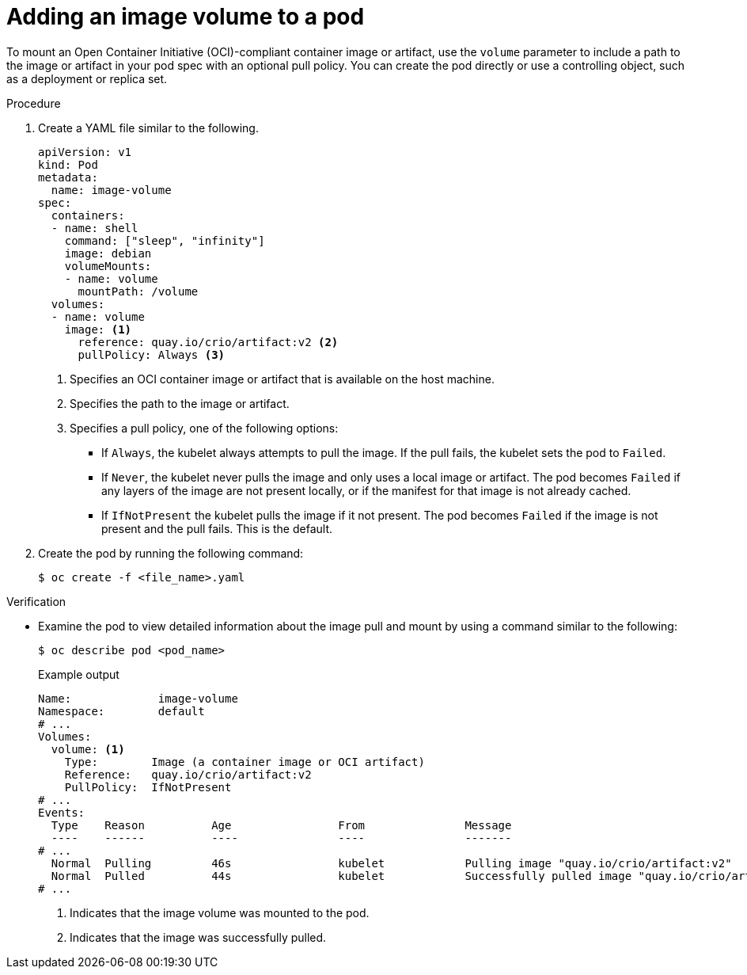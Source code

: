 // Module included in the following assemblies:
//
// * nodes/pods/nodes-pods-image-volume.adoc

:_mod-docs-content-type: PROCEDURE
[id="nodes-pods-image-volume-adding_{context}"]
= Adding an image volume to a pod

To mount an Open Container Initiative (OCI)-compliant container image or artifact, use the `volume` parameter to include a path to the image or artifact in your pod spec with an optional pull policy. You can create the pod directly or use a controlling object, such as a deployment or replica set. 

.Procedure

. Create a YAML file similar to the following.
+
[source,yaml]
----
apiVersion: v1
kind: Pod
metadata:
  name: image-volume
spec:
  containers:
  - name: shell
    command: ["sleep", "infinity"]
    image: debian
    volumeMounts:
    - name: volume
      mountPath: /volume
  volumes:
  - name: volume 
    image: <1>
      reference: quay.io/crio/artifact:v2 <2>
      pullPolicy: Always <3>
----
<1> Specifies an OCI container image or artifact that is available on the host machine. 
<2> Specifies the path to the image or artifact.
<3> Specifies a pull policy, one of the following options:
+
--
* If `Always`, the kubelet always attempts to pull the image. If the pull fails, the kubelet sets the pod to `Failed`.
* If `Never`, the kubelet never pulls the image and only uses a local image or artifact. The pod becomes `Failed` if any layers of the image are not present locally, or if the manifest for that image is not already cached.
* If `IfNotPresent` the kubelet pulls the image if it not present. The pod becomes `Failed` if the image is not present and the pull fails. This is the default.
--
// Pull policy details from upstream: https://kubernetes.io/docs/concepts/storage/volumes/#image

. Create the pod by running the following command:
+
[source,terminal]
----
$ oc create -f <file_name>.yaml
----

.Verification

* Examine the pod to view detailed information about the image pull and mount by using a command similar to the following:
+
[source,terminal]
----
$ oc describe pod <pod_name>
----
+
.Example output
[source,yaml]
----
Name:             image-volume
Namespace:        default
# ...
Volumes:
  volume: <1>
    Type:        Image (a container image or OCI artifact)
    Reference:   quay.io/crio/artifact:v2
    PullPolicy:  IfNotPresent
# ...
Events:
  Type    Reason          Age                From               Message
  ----    ------          ----               ----               -------
# ...
  Normal  Pulling         46s                kubelet            Pulling image "quay.io/crio/artifact:v2"
  Normal  Pulled          44s                kubelet            Successfully pulled image "quay.io/crio/artifact:v2" in 2.261s (2.261s including waiting). Image size: 6707 bytes. <2>
# ...
----
<1> Indicates that the image volume was mounted to the pod.
<2> Indicates that the image was successfully pulled.
